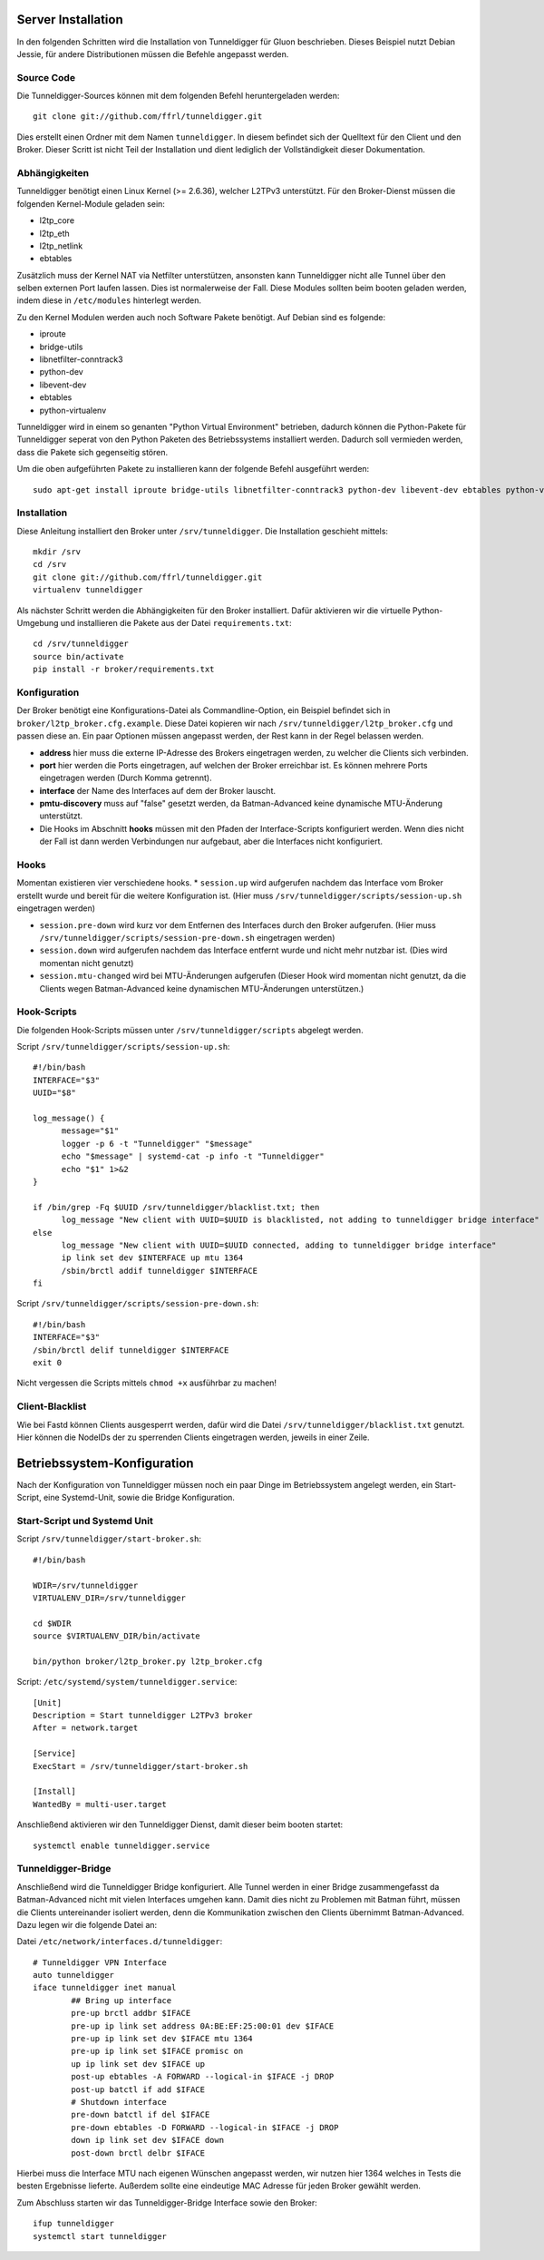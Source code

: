 Server Installation
===================

In den folgenden Schritten wird die Installation von Tunneldigger für Gluon beschrieben.
Dieses Beispiel nutzt Debian Jessie, für andere Distributionen müssen die Befehle angepasst werden.

Source Code
-----------

Die Tunneldigger-Sources können mit dem folgenden Befehl heruntergeladen werden::

    git clone git://github.com/ffrl/tunneldigger.git

Dies erstellt einen Ordner mit dem Namen ``tunneldigger``. In diesem befindet sich der Quelltext für den Client und den Broker.
Dieser Scritt ist nicht Teil der Installation und dient lediglich der Vollständigkeit dieser Dokumentation.

Abhängigkeiten
--------------

Tunneldigger benötigt einen Linux Kernel (>= 2.6.36), welcher L2TPv3 unterstützt.
Für den Broker-Dienst müssen die folgenden Kernel-Module geladen sein:

* l2tp_core
* l2tp_eth
* l2tp_netlink
* ebtables

Zusätzlich muss der Kernel NAT via Netfilter unterstützen, ansonsten kann Tunneldigger nicht alle Tunnel über den selben externen Port laufen lassen. Dies ist normalerweise der Fall.
Diese Modules sollten beim booten geladen werden, indem diese in ``/etc/modules`` hinterlegt werden.

Zu den Kernel Modulen werden auch noch Software Pakete benötigt. Auf Debian sind es folgende:

* iproute
* bridge-utils
* libnetfilter-conntrack3
* python-dev
* libevent-dev
* ebtables
* python-virtualenv

Tunneldigger wird in einem so genanten "Python Virtual Environment" betrieben, dadurch können die Python-Pakete für Tunneldigger 
seperat von den Python Paketen des Betriebssystems installiert werden. Dadurch soll vermieden werden, dass die Pakete sich gegenseitig stören.

Um die oben aufgeführten Pakete zu installieren kann der folgende Befehl ausgeführt werden::

    sudo apt-get install iproute bridge-utils libnetfilter-conntrack3 python-dev libevent-dev ebtables python-virtualenv 

Installation
------------

Diese Anleitung installiert den Broker unter ``/srv/tunneldigger``.
Die Installation geschieht mittels::

    mkdir /srv
    cd /srv
    git clone git://github.com/ffrl/tunneldigger.git
    virtualenv tunneldigger

Als nächster Schritt werden die Abhängigkeiten für den Broker installiert.
Dafür aktivieren wir die virtuelle Python-Umgebung und installieren die Pakete aus der Datei ``requirements.txt``::

    cd /srv/tunneldigger
    source bin/activate
    pip install -r broker/requirements.txt

Konfiguration
-------------

Der Broker benötigt eine Konfigurations-Datei als Commandline-Option, ein Beispiel befindet sich in ``broker/l2tp_broker.cfg.example``. Diese Datei kopieren wir nach ``/srv/tunneldigger/l2tp_broker.cfg`` und passen diese an.
Ein paar Optionen müssen angepasst werden, der Rest kann in der Regel belassen werden.

* **address** hier muss die externe IP-Adresse des Brokers eingetragen werden, zu welcher die Clients sich verbinden.

* **port** hier werden die Ports eingetragen, auf welchen der Broker erreichbar ist. Es können mehrere Ports eingetragen werden (Durch Komma getrennt).

* **interface** der Name des Interfaces auf dem der Broker lauscht.

* **pmtu-discovery** muss auf "false" gesetzt werden, da Batman-Advanced keine dynamische MTU-Änderung unterstützt.

* Die Hooks im Abschnitt **hooks** müssen mit den Pfaden der Interface-Scripts konfiguriert werden. Wenn dies nicht der Fall ist dann werden Verbindungen nur aufgebaut, aber die Interfaces nicht konfiguriert.


Hooks
-----

Momentan existieren vier verschiedene hooks.
* ``session.up`` wird aufgerufen nachdem das Interface vom Broker erstellt wurde und bereit für die weitere Konfiguration ist. (Hier muss ``/srv/tunneldigger/scripts/session-up.sh`` eingetragen werden)

* ``session.pre-down`` wird kurz vor dem Entfernen des Interfaces durch den Broker aufgerufen. (Hier muss ``/srv/tunneldigger/scripts/session-pre-down.sh`` eingetragen werden)

* ``session.down`` wird aufgerufen nachdem das Interface entfernt wurde und nicht mehr nutzbar ist. (Dies wird momentan nicht genutzt)

* ``session.mtu-changed`` wird bei MTU-Änderungen aufgerufen (Dieser Hook wird momentan nicht genutzt, da die Clients wegen Batman-Advanced keine dynamischen MTU-Änderungen unterstützen.)

Hook-Scripts
------------

Die folgenden Hook-Scripts müssen unter ``/srv/tunneldigger/scripts`` abgelegt werden.

Script ``/srv/tunneldigger/scripts/session-up.sh``::

  #!/bin/bash
  INTERFACE="$3"
  UUID="$8"

  log_message() {
        message="$1"
        logger -p 6 -t "Tunneldigger" "$message"
        echo "$message" | systemd-cat -p info -t "Tunneldigger"
        echo "$1" 1>&2
  }

  if /bin/grep -Fq $UUID /srv/tunneldigger/blacklist.txt; then
        log_message "New client with UUID=$UUID is blacklisted, not adding to tunneldigger bridge interface"
  else
        log_message "New client with UUID=$UUID connected, adding to tunneldigger bridge interface"
        ip link set dev $INTERFACE up mtu 1364
        /sbin/brctl addif tunneldigger $INTERFACE
  fi


Script ``/srv/tunneldigger/scripts/session-pre-down.sh``::

  #!/bin/bash
  INTERFACE="$3"
  /sbin/brctl delif tunneldigger $INTERFACE
  exit 0

Nicht vergessen die Scripts mittels ``chmod +x`` ausführbar zu machen!

Client-Blacklist
----------------

Wie bei Fastd können Clients ausgesperrt werden, dafür wird die Datei ``/srv/tunneldigger/blacklist.txt`` genutzt.
Hier können die NodeIDs der zu sperrenden Clients eingetragen werden, jeweils in einer Zeile.

Betriebssystem-Konfiguration
============================

Nach der Konfiguration von Tunneldigger müssen noch ein paar Dinge im Betriebssystem angelegt werden, ein Start-Script, eine Systemd-Unit, sowie die Bridge Konfiguration.

Start-Script und Systemd Unit
-----------------------------

Script ``/srv/tunneldigger/start-broker.sh``::

  #!/bin/bash

  WDIR=/srv/tunneldigger
  VIRTUALENV_DIR=/srv/tunneldigger

  cd $WDIR
  source $VIRTUALENV_DIR/bin/activate

  bin/python broker/l2tp_broker.py l2tp_broker.cfg

Script: ``/etc/systemd/system/tunneldigger.service``::

  [Unit]
  Description = Start tunneldigger L2TPv3 broker
  After = network.target

  [Service]
  ExecStart = /srv/tunneldigger/start-broker.sh

  [Install]
  WantedBy = multi-user.target

Anschließend aktivieren wir den Tunneldigger Dienst, damit dieser beim booten startet::

    systemctl enable tunneldigger.service

Tunneldigger-Bridge
-------------------

Anschließend wird die Tunneldigger Bridge konfiguriert. Alle Tunnel werden in einer Bridge zusammengefasst da Batman-Advanced nicht mit vielen Interfaces umgehen kann.
Damit dies nicht zu Problemen mit Batman führt, müssen die Clients untereinander isoliert werden, denn die Kommunikation zwischen den Clients übernimmt Batman-Advanced.
Dazu legen wir die folgende Datei an:

Datei ``/etc/network/interfaces.d/tunneldigger``::

  # Tunneldigger VPN Interface
  auto tunneldigger
  iface tunneldigger inet manual
          ## Bring up interface
          pre-up brctl addbr $IFACE
          pre-up ip link set address 0A:BE:EF:25:00:01 dev $IFACE
          pre-up ip link set dev $IFACE mtu 1364
          pre-up ip link set $IFACE promisc on
          up ip link set dev $IFACE up
          post-up ebtables -A FORWARD --logical-in $IFACE -j DROP
          post-up batctl if add $IFACE
          # Shutdown interface
          pre-down batctl if del $IFACE
          pre-down ebtables -D FORWARD --logical-in $IFACE -j DROP
          down ip link set dev $IFACE down
          post-down brctl delbr $IFACE

Hierbei muss die Interface MTU nach eigenen Wünschen angepasst werden, wir nutzen hier 1364 welches in Tests die besten Ergebnisse lieferte.
Außerdem sollte eine eindeutige MAC Adresse für jeden Broker gewählt werden.


Zum Abschluss starten wir das Tunneldigger-Bridge Interface sowie den Broker::

    ifup tunneldigger
    systemctl start tunneldigger
